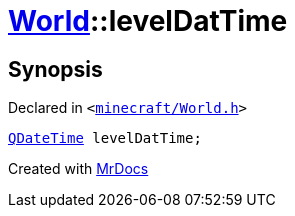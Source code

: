 [#World-levelDatTime]
= xref:World.adoc[World]::levelDatTime
:relfileprefix: ../
:mrdocs:


== Synopsis

Declared in `&lt;https://github.com/PrismLauncher/PrismLauncher/blob/develop/launcher/minecraft/World.h#L86[minecraft&sol;World&period;h]&gt;`

[source,cpp,subs="verbatim,replacements,macros,-callouts"]
----
xref:QDateTime.adoc[QDateTime] levelDatTime;
----



[.small]#Created with https://www.mrdocs.com[MrDocs]#
